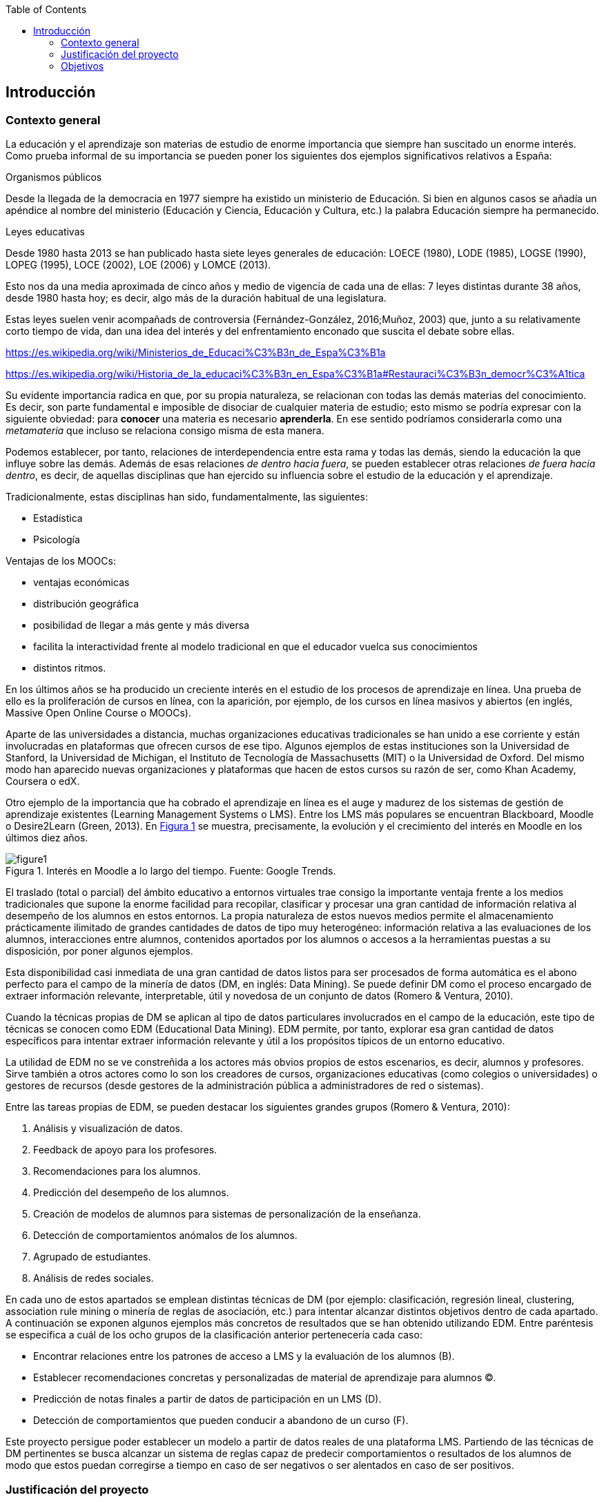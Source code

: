 // Configuración github
ifdef::env-github[]
:tip-caption: :bulb:
:note-caption: :information_source:
:important-caption: :heavy_exclamation_mark:
:caution-caption: :fire:
:warning-caption: :warning:
endif::[]

:figure-caption: Figura
:xrefstyle: short

ifndef::toc[]
:toc:
toc::[]
endif::[]

== Introducción

=== Contexto general

La educación y el aprendizaje son materias de estudio de enorme importancia que siempre han suscitado un enorme interés.
Como prueba informal de su importancia se pueden poner los siguientes dos ejemplos significativos relativos a España:

.Organismos públicos
Desde la llegada de la democracia en 1977 siempre ha existido un ministerio de Educación.
Si bien en algunos casos se añadía un apéndice al nombre del ministerio (Educación y Ciencia, Educación y Cultura, etc.) la palabra Educación siempre ha permanecido.

.Leyes educativas
Desde 1980 hasta 2013 se han publicado hasta siete leyes generales de educación: LOECE (1980), LODE (1985), LOGSE (1990), LOPEG (1995), LOCE (2002), LOE (2006) y LOMCE (2013).

Esto nos da una media aproximada de cinco años y medio de vigencia de cada una de ellas: 7 leyes distintas durante 38 años, desde 1980 hasta hoy; es decir, algo más de la duración habitual de una legislatura.

Estas leyes suelen venir acompañads de controversia (Fernández-González, 2016;Muñoz, 2003) que, junto a su relativamente corto tiempo de vida, dan una idea del interés y del enfrentamiento enconado que suscita el debate sobre ellas.


https://es.wikipedia.org/wiki/Ministerios_de_Educaci%C3%B3n_de_Espa%C3%B1a

https://es.wikipedia.org/wiki/Historia_de_la_educaci%C3%B3n_en_Espa%C3%B1a#Restauraci%C3%B3n_democr%C3%A1tica

Su evidente importancia radica en que, por su propia naturaleza, se relacionan con todas las demás materias del conocimiento.
Es decir, son parte fundamental e imposible de disociar de cualquier materia de estudio; esto mismo se podría expresar con la siguiente obviedad: para *conocer* una materia es necesario *aprenderla*.
En ese sentido podríamos considerarla como una _metamateria_ que incluso se relaciona consigo misma de esta manera.

Podemos establecer, por tanto, relaciones de interdependencia entre esta rama y todas las demás, siendo la educación la que influye sobre las demás.
Además de esas relaciones _de dentro hacia fuera_, se pueden establecer otras relaciones _de fuera hacia dentro_, es decir, de aquellas disciplinas que han ejercido su influencia sobre el estudio de la educación y el aprendizaje.

Tradicionalmente, estas disciplinas han sido, fundamentalmente, las siguientes:

* Estadística
* Psicología



Ventajas de los MOOCs:

* ventajas económicas
* distribución geográfica
* posibilidad de llegar a más gente y más diversa

* facilita la interactividad frente al modelo tradicional en que el educador vuelca sus conocimientos
* distintos ritmos.


En los últimos años se ha producido un creciente interés en el estudio de los procesos de aprendizaje en línea.
Una prueba de ello es la proliferación de cursos en línea, con la aparición, por ejemplo, de los cursos en línea masivos y abiertos (en inglés, Massive Open Online Course o MOOCs).

Aparte de las universidades a distancia, muchas organizaciones educativas tradicionales se han unido a ese corriente y están involucradas en plataformas que ofrecen cursos de ese tipo.
Algunos ejemplos de estas instituciones son la Universidad de Stanford, la Universidad de Michigan, el Instituto de Tecnología de Massachusetts (MIT) o la Universidad de Oxford.
Del mismo modo han aparecido nuevas organizaciones y plataformas que hacen de estos cursos su razón de ser, como Khan Academy, Coursera o edX.

Otro ejemplo de la importancia que ha cobrado el aprendizaje en línea es el auge y madurez de los sistemas de gestión de aprendizaje existentes (Learning Management Systems o LMS).
Entre los LMS más populares se encuentran Blackboard, Moodle o Desire2Learn (Green, 2013).
En <<fig_google_trends>> se muestra, precisamente,  la evolución y el crecimiento del interés en Moodle en los últimos diez años.

.Interés en Moodle a lo largo del tiempo. Fuente: Google Trends.
[[fig_google_trends]]
image::figure1.png[]

El traslado (total o parcial) del ámbito educativo a entornos virtuales trae consigo la importante ventaja frente a los medios tradicionales que supone la enorme facilidad para recopilar, clasificar y procesar una gran cantidad de información relativa al desempeño de los alumnos en estos entornos.
La propia naturaleza de estos nuevos medios permite el almacenamiento prácticamente ilimitado de grandes cantidades de datos de tipo muy heterogéneo: información relativa a las evaluaciones de los alumnos, interacciones entre alumnos, contenidos aportados por los alumnos o accesos a la herramientas puestas a su disposición, por poner algunos ejemplos.

Esta disponibilidad casi inmediata de una gran cantidad de datos listos para ser procesados de forma automática es el abono perfecto para el campo de la minería de datos (DM, en inglés: Data Mining). Se puede definir DM como el proceso encargado de extraer información relevante, interpretable, útil y novedosa de un conjunto de datos (Romero & Ventura, 2010).

Cuando la técnicas propias de DM se aplican al tipo de datos particulares involucrados en el campo de la educación, este tipo de técnicas se conocen como EDM (Educational Data Mining). EDM permite, por tanto, explorar esa gran cantidad de datos específicos para intentar extraer información relevante y útil a los propósitos típicos de un entorno educativo.

La utilidad de EDM no se ve constreñida a los actores más obvios propios de estos escenarios, es decir, alumnos y profesores. Sirve también a otros actores como lo son los creadores de cursos, organizaciones educativas (como colegios o universidades) o gestores de recursos (desde gestores de la administración pública a administradores de red o sistemas).

Entre las tareas propias de EDM, se pueden destacar los siguientes grandes grupos (Romero & Ventura, 2010):

A. Análisis y visualización de datos.
A. Feedback de apoyo para los profesores.
A. Recomendaciones para los alumnos.
A. Predicción del desempeño de los alumnos.
A. Creación de modelos de alumnos para sistemas de personalización de la enseñanza.
A. Detección de comportamientos anómalos de los alumnos.
A. Agrupado de estudiantes.
A. Análisis de redes sociales.

En cada uno de estos apartados se emplean distintas técnicas de DM (por ejemplo: clasificación, regresión lineal, clustering, association rule mining o minería de reglas de asociación, etc.) para intentar alcanzar distintos objetivos dentro de cada apartado.
A continuación se exponen algunos ejemplos más concretos de resultados que se han obtenido utilizando EDM. Entre paréntesis se especifica a cuál de los ocho grupos de la clasificación anterior pertenecería cada caso:

    • Encontrar relaciones entre los patrones de acceso a LMS y la evaluación de los alumnos (B).
    • Establecer recomendaciones concretas y personalizadas de material de aprendizaje para alumnos (C).
    • Predicción de notas finales a partir de datos de participación en un LMS (D).
    • Detección de comportamientos que pueden conducir a abandono de un curso (F).

Este proyecto persigue poder establecer un modelo a partir de datos reales de una plataforma LMS. Partiendo de las técnicas de DM pertinentes se busca alcanzar un sistema de reglas capaz de predecir comportamientos o resultados de los alumnos de modo que estos puedan corregirse a tiempo en caso de ser negativos o ser alentados en caso de ser positivos.

=== Justificación del proyecto
.Preguntas a responder en este apartado
NOTE: ¿Qué entendemos por justificación del proyecto? ¿Por qué es necesario este proyecto? ¿Por qué nos hemos decantado por hacer este proyecto? ¿Cuáles son sus posibles beneficios?

La aplicación de las técnicas de Data Mining en el entorno educativo (o Educational Data Mining) es relativamente reciente.
Si bien podemos llegara
Si tomamos como punto de referencia o punto de inflexión de esta disciplina la Primera Conferencia Internacional sobre EDM que tuvo lugar en 2008 en Montreal (http://educationaldatamining.org/conferences/) vemos que se trata de un ámbito _joven_ y sobre el que queda mucho por hacer.

(https://pdfs.semanticscholar.org/8c99/e2a12a22d33e273164866792f7646e0b46b9.pdf)

Además el interés intrínseco de esta disciplina es innegable.

=== Objetivos
El objetivo de este proyecto es realizar una aproximación a algunas de las distintas técnicas de _datamining_ que se suelen aplicar sobre datos del ámbito educativo.

La misma descripción de este objetivo cuenta con dos elementos diferenciados (_¿qué técnicas de datamining?_ y _¿sobre qué datos?_) cuyo espectro (que en su totalidad sería demasiado vasto y fuera del alcance de este proyecto) vamos a limitar.

Con respecto a las distintas técnicas de datamining haremos un repaso descriptivo por las más significativas de ellas.
Pero nos centraremos en lo que se conoce como ARM (Association Rule Mining o Minería de Reglas de Asociación)

Para acotar algo más el espectro del proyecto nos centraremos en las técnicas ARM (Associative Rule Mining) en cuanto a


  Moodle y ARM

Es también objetivo de este proyecto la exploración del proceso completo  una visión global
